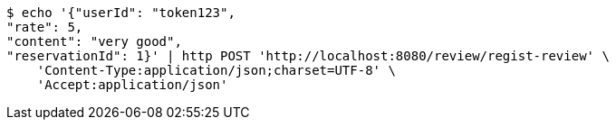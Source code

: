 [source,bash]
----
$ echo '{"userId": "token123", 
"rate": 5, 
"content": "very good", 
"reservationId": 1}' | http POST 'http://localhost:8080/review/regist-review' \
    'Content-Type:application/json;charset=UTF-8' \
    'Accept:application/json'
----
